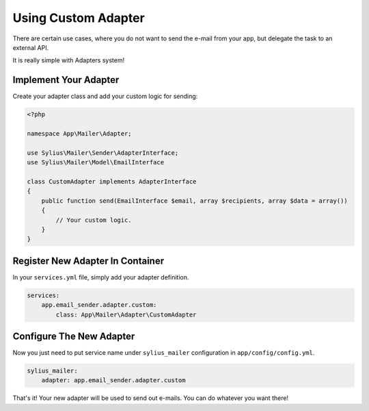 Using Custom Adapter
====================

There are certain use cases, where you do not want to send the e-mail from your app, but delegate the task to an external API.

It is really simple with Adapters system!

Implement Your Adapter
----------------------

Create your adapter class and add your custom logic for sending:

.. code-block:: php

    <?php

    namespace App\Mailer\Adapter;

    use Sylius\Mailer\Sender\AdapterInterface;
    use Sylius\Mailer\Model\EmailInterface

    class CustomAdapter implements AdapterInterface
    {
        public function send(EmailInterface $email, array $recipients, array $data = array())
        {
            // Your custom logic.
        }
    }

Register New Adapter In Container
---------------------------------

In your ``services.yml`` file, simply add your adapter definition.

.. code-block:: yaml

    services:
        app.email_sender.adapter.custom:
            class: App\Mailer\Adapter\CustomAdapter

Configure The New Adapter
-------------------------

Now you just need to put service name under ``sylius_mailer`` configuration in ``app/config/config.yml``.

.. code-block:: yaml

    sylius_mailer:
        adapter: app.email_sender.adapter.custom

That's it! Your new adapter will be used to send out e-mails. You can do whatever you want there!
